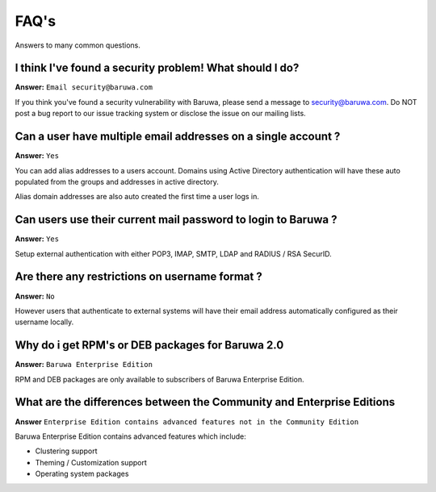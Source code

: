 .. _faq:

=====
FAQ's
=====

Answers to many common questions.

I think I've found a security problem! What should I do?
---------------------------------------------------------

**Answer:** ``Email security@baruwa.com``

If you think you've found a security vulnerability with Baruwa, 
please send a message to security@baruwa.com. Do NOT post a bug
report to our issue tracking system or disclose the issue on our
mailing lists.

Can a user have multiple email addresses on a single account ?
--------------------------------------------------------------

**Answer:** ``Yes``

You can add alias addresses to a users account. Domains using
Active Directory authentication will have these auto populated
from the groups and addresses in active directory.

Alias domain addresses are also auto created the first time a
user logs in.

Can users use their current mail password to login to Baruwa ?
--------------------------------------------------------------

**Answer:** ``Yes``

Setup external authentication with either POP3, IMAP, SMTP, LDAP
and RADIUS / RSA SecurID.

Are there any restrictions on username format ?
-----------------------------------------------

**Answer:** ``No``

However users that authenticate to external systems will have
their email address automatically configured as their username
locally.

Why do i get RPM's or DEB packages for Baruwa 2.0
-------------------------------------------------

**Answer:** ``Baruwa Enterprise Edition``

RPM and DEB packages are only available to subscribers of Baruwa
Enterprise Edition.

What are the differences between the Community and Enterprise Editions
----------------------------------------------------------------------

**Answer** ``Enterprise Edition contains advanced features not in the
Community Edition``

Baruwa Enterprise Edition contains advanced features which include:

* Clustering support
* Theming / Customization support
* Operating system packages

